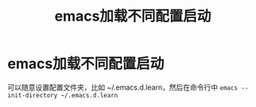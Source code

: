 :PROPERTIES:
:ID:       ee695cd6-0eb2-4dd1-bb54-a53a108931f9
:END:
#+title: emacs加载不同配置启动
#+filetags: emacs

* emacs加载不同配置启动
可以随意设置配置文件夹，比如 ~/.emacs.d.learn，然后在命令行中 =emacs --init-directory ~/.emacs.d.learn=
